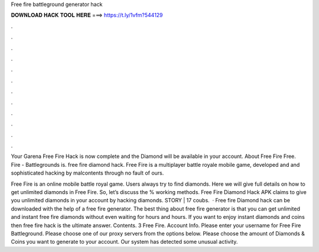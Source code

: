 Free fire battleground generator hack



𝐃𝐎𝐖𝐍𝐋𝐎𝐀𝐃 𝐇𝐀𝐂𝐊 𝐓𝐎𝐎𝐋 𝐇𝐄𝐑𝐄 ===> https://t.ly/1vfm?544129



.



.



.



.



.



.



.



.



.



.



.



.

Your Garena Free Fire Hack is now complete and the Diamond will be available in your account. About Free Fire Free. Fire - Battlegrounds is. free fire diamond hack. Free Fire is a multiplayer battle royale mobile game, developed and and sophisticated hacking by malcontents through no fault of ours.

Free Fire is an online mobile battle royal game. Users always try to find diamonds. Here we will give full details on how to get unlimited diamonds in Free Fire. So, let’s discuss the % working methods. Free Fire Diamond Hack APK claims to give you unlimited diamonds in your account by hacking diamonds. STORY | 17 coubs.  · Free fire Diamond hack can be downloaded with the help of a free fire generator. The best thing about free fire generator is that you can get unlimited and instant free fire diamonds without even waiting for hours and hours. If you want to enjoy instant diamonds and coins then free fire hack is the ultimate answer. Contents. 3 Free Fire. Account Info. Please enter your username for Free Fire Battleground. Please choose one of our proxy servers from the options below. Please choose the amount of Diamonds & Coins you want to generate to your account. Our system has detected some unusual activity.
